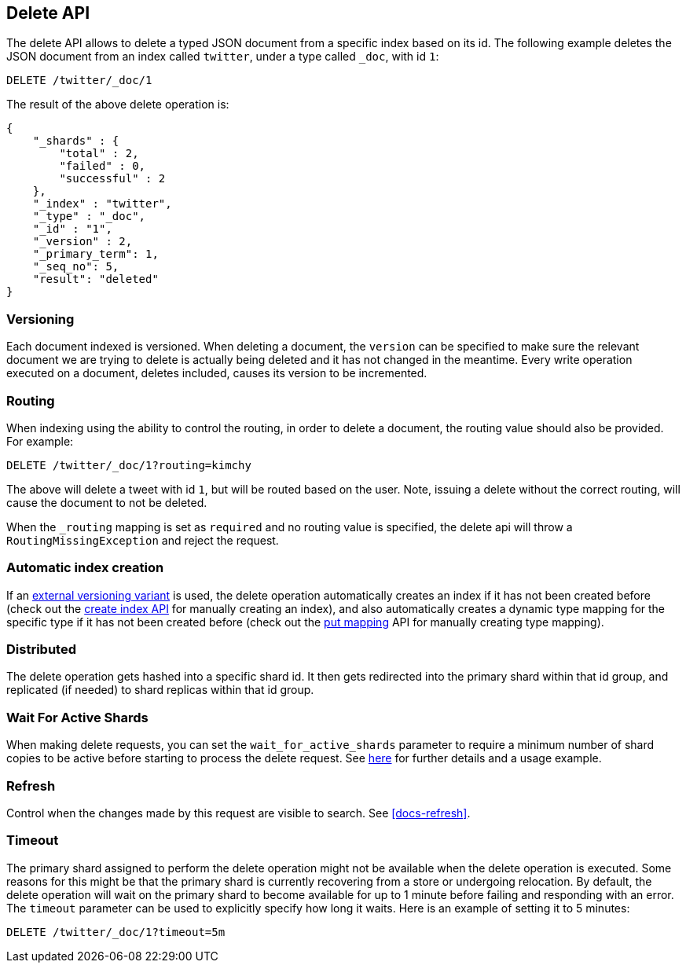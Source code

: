 [[docs-delete]]
== Delete API

The delete API allows to delete a typed JSON document from a specific
index based on its id. The following example deletes the JSON document
from an index called `twitter`, under a type called `_doc`, with id `1`:

[source,js]
--------------------------------------------------
DELETE /twitter/_doc/1
--------------------------------------------------
// CONSOLE
// TEST[setup:twitter]

The result of the above delete operation is:

[source,js]
--------------------------------------------------
{
    "_shards" : {
        "total" : 2,
        "failed" : 0,
        "successful" : 2
    },
    "_index" : "twitter",
    "_type" : "_doc",
    "_id" : "1",
    "_version" : 2,
    "_primary_term": 1,
    "_seq_no": 5,
    "result": "deleted"
}
--------------------------------------------------
// TESTRESPONSE[s/"successful" : 2/"successful" : 1/]
// TESTRESPONSE[s/"_primary_term" : 1/"_primary_term" : $body._primary_term/]
// TESTRESPONSE[s/"_seq_no" : 5/"_seq_no" : $body._seq_no/]

[float]
[[delete-versioning]]
=== Versioning

Each document indexed is versioned. When deleting a document, the
`version` can be specified to make sure the relevant document we are
trying to delete is actually being deleted and it has not changed in the
meantime. Every write operation executed on a document, deletes included,
causes its version to be incremented.

[float]
[[delete-routing]]
=== Routing

When indexing using the ability to control the routing, in order to
delete a document, the routing value should also be provided. For
example:

////
Example to delete with routing

[source,js]
--------------------------------------------------
PUT /twitter/_doc/1?routing=kimchy
{
    "test": "test"
}
--------------------------------------------------
// CONSOLE
////


[source,js]
--------------------------------------------------
DELETE /twitter/_doc/1?routing=kimchy
--------------------------------------------------
// CONSOLE
// TEST[continued]

The above will delete a tweet with id `1`, but will be routed based on the
user. Note, issuing a delete without the correct routing, will cause the
document to not be deleted.

When the `_routing` mapping is set as `required` and no routing value is
specified, the delete api will throw a `RoutingMissingException` and reject
the request.

[float]
[[delete-index-creation]]
=== Automatic index creation

If an <<docs-index_,external versioning variant>> is used,
the delete operation automatically creates an index if it has not been
created before (check out the <<indices-create-index,create index API>>
for manually creating an index), and also automatically creates a
dynamic type mapping for the specific type if it has not been created
before (check out the <<indices-put-mapping,put mapping>>
API for manually creating type mapping).

[float]
[[delete-distributed]]
=== Distributed

The delete operation gets hashed into a specific shard id. It then gets
redirected into the primary shard within that id group, and replicated
(if needed) to shard replicas within that id group.

[float]
[[delete-wait-for-active-shards]]
=== Wait For Active Shards

When making delete requests, you can set the `wait_for_active_shards`
parameter to require a minimum number of shard copies to be active
before starting to process the delete request. See
<<index-wait-for-active-shards,here>> for further details and a usage
example.

[float]
[[delete-refresh]]
=== Refresh

Control when the changes made by this request are visible to search. See
<<docs-refresh>>.


[float]
[[delete-timeout]]
=== Timeout

The primary shard assigned to perform the delete operation might not be
available when the delete operation is executed. Some reasons for this
might be that the primary shard is currently recovering from a store
or undergoing relocation. By default, the delete operation will wait on
the primary shard to become available for up to 1 minute before failing
and responding with an error. The `timeout` parameter can be used to
explicitly specify how long it waits. Here is an example of setting it
to 5 minutes:

[source,js]
--------------------------------------------------
DELETE /twitter/_doc/1?timeout=5m
--------------------------------------------------
// CONSOLE
// TEST[setup:twitter]
